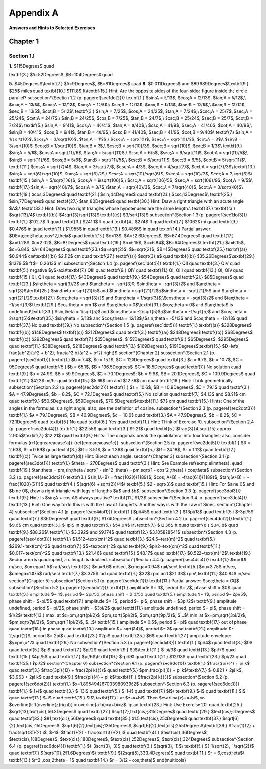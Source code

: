 .. _appendix a:

Appendix A
===============

**Answers and Hints to Selected Exercises**

Chapter 1
--------------

Section 1.1
~~~~~~~~~~~~~~

**1.** $115\Degrees$ \quad 

\textbf{3.} $A=52\Degrees$, $B=104\Degrees$ \quad

**5.** $45\Degrees$\\\textbf{7.} $A=9\Degrees$, $B=81\Degrees$ \quad
**8.** $0.011\Degrees$ and $89.989\Degrees$\\\textbf{9.} $25$ miles \quad \textbf{10.}
$111.8$ ft\\\textbf{15.} Hint: Are the opposite sides of the four-sided figure inside the circle
parallel?
\subsection*{Section 1.2 (p. \pageref{sec1dot2})}
\textbf{1.} $\sin\;A = 5/13$, $\cos\;A = 12/13$, $\tan\;A = 5/12$,\\
$\csc\;A = 13/5$, $\sec\;A = 13/12$, $\cot\;A = 12/5$;\\
$\sin\;B = 12/13$, $\cos\;B = 5/13$, $\tan\;B = 12/5$,\\
$\csc\;B = 13/12$, $\sec\;B = 13/5$, $\cot\;B = 5/12$\\
\textbf{3.} $\sin\;A = 7/25$, $\cos\;A = 24/25$, $\tan\;A = 7/24$,\\
$\csc\;A = 25/7$, $\sec\;A = 25/24$, $\cot\;A = 24/7$;\\
$\sin\;B = 24/25$, $\cos\;B = 7/25$, $\tan\;B = 24/7$,\\
$\csc\;B = 25/24$, $\sec\;B = 25/7$, $\cot\;B = 7/24$\\
\textbf{5.} $\sin\;A = 9/41$, $\cos\;A = 40/41$, $\tan\;A = 9/40$,\\
$\csc\;A = 41/9$, $\sec\;A = 41/40$, $\cot\;A = 40/9$;\\
$\sin\;B = 40/41$, $\cos\;B = 9/41$, $\tan\;B = 40/9$,\\
$\csc\;B = 41/40$, $\sec\;B = 41/9$, $\cot\;B = 9/40$\\
\textbf{7.} $\sin\;A = 1/\sqrt{10}$, $\cos\;A = 3/\sqrt{10}$, $\tan\;A = 1/3$,\\
$\csc\;A = \sqrt{10}$, $\sec\;A = \sqrt{10}/3$, $\cot\;A = 3$;\\
$\sin\;B = 3/\sqrt{10}$, $\cos\;B = 1/\sqrt{10}$, $\tan\;B = 3$,\\
$\csc\;B = \sqrt{10}/3$, $\sec\;B = \sqrt{10}$, $\cot\;B = 1/3$\\
\textbf{9.} $\sin\;A = 5/6$, $\cos\;A = \sqrt{11}/6$, $\tan\;A = 5/\sqrt{11}$,\\
$\csc\;A = 6/5$, $\sec\;A = 6/\sqrt{11}$, $\cot\;A = \sqrt{11}/5$;\\
$\sin\;B = \sqrt{11}/6$, $\cos\;B = 5/6$, $\tan\;B = \sqrt{11}/5$,\\
$\csc\;B = 6/\sqrt{11}$, $\sec\;B = 6/5$, $\cot\;B = 5/\sqrt{11}$\\
\textbf{11.} $\cos\;A = \sqrt{7}/4$, $\tan\;A = 3/\sqrt{7}$,
$\csc\;A = 4/3$, $\sec\;A = 4/\sqrt{7}$, $\cot\;A = \sqrt{7}/3$\\
\textbf{13.} $\sin\;A = \sqrt{6}/\sqrt{10}$, $\tan\;A = \sqrt{6}/2$,\\
$\csc\;A = \sqrt{10}/\sqrt{6}$, $\sec\;A = \sqrt{10}/2$, $\cot\;A = 2/\sqrt{6}$\\
\textbf{15.} $\sin\;A = 5/\sqrt{106}$, $\cos\;A = 9/\sqrt{106}$,\\
$\csc\;A = \sqrt{106}/5$, $\sec\;A = \sqrt{106}/9$, $\cot\;A = 9/5$\\
\textbf{17.} $\sin\;A = \sqrt{40}/7$, $\cos\;A = 3/7$,\\$\tan\;A = \sqrt{40}/3$,
$\csc\;A = 7/\sqrt{40}$, $\cot\;A = 3/\sqrt{40}$\\
\textbf{19.} $\cos\;3\Degrees$ \quad \textbf{21.} $\sin\;44\Degrees$ \quad
\textbf{23.} $\csc\;13\Degrees$\\
\textbf{25.} $\sin\;77\Degrees$ \quad
\textbf{27.} $\tan\;80\Degrees$ \quad \textbf{30.} Hint: Draw a right triangle with an acute
angle $A$.\\
\textbf{33.} Hint: Draw two right triangles whose hypotenuses are the same length.\\
\textbf{37.} \textbf{(a)} $\sqrt{13}/4$ \textbf{(b)} $4\sqrt{3}/\sqrt{13}$
\textbf{(c)} $3/\sqrt{13}$
\subsection*{Section 1.3 (p. \pageref{sec1dot3})}
\textbf{1.} $102.7$ ft \quad \textbf{3.} $241.1$ ft \quad \textbf{4.} $274$ ft \quad
\textbf{7.} $1062$ mi \quad \textbf{9.} $0.476$ in \quad \textbf{11.} $1.955$ in \quad
\textbf{13.} $0.4866$ in \quad \textbf{14.} Partial answer: $DE=a\;\cot\;\theta\;\,\cos^2\,\theta$
\quad \textbf{15.} $c=13$, $A=22.6\Degrees$, $B=67.4\Degrees$ \quad \textbf{17.} $a=0.28$, $c=2.02$,
$B=82\Degrees$ \quad \textbf{19.} $b=6.15$, $c=6.84$, $B=64\Degrees$\\
\textbf{21.} $a=6.15$, $c=6.84$, $A=64\Degrees$ \quad \textbf{23.} $a=\sqrt{2}$, $b=\sqrt{2}$,
$B=45\Degrees$ \quad \textbf{25.} \textbf{(a)} $0.944$ cm\\\textbf{(b)} $2.112$ cm \quad
\textbf{27.} \textbf{(a)} $\sqrt{3}\;a$ \quad \textbf{(b)} $35.26\Degrees$\\\textbf{29.} $1379.5$ ft $= 0.2613$ mi
\subsection*{Section 1.4 (p. \pageref{sec1dot4})}
\textbf{1.} QII \quad \textbf{3.} QIV \quad \textbf{5.} negative $y$-axis\\\textbf{7.} QIII
\quad \textbf{9.} QIV \quad \textbf{11.} QI, QIII \quad \textbf{13.} QI, QIV \quad
\textbf{15.} QI, QII \quad \textbf{17.} $43\Degrees$ \quad \textbf{19.} $54\Degrees$ \quad
\textbf{21.} $85\Degrees$ \quad \textbf{23.} $\sin\;\theta = \sqrt{3}/2$ and $\tan\;\theta =
-\sqrt{3}$; $\sin\;\theta = -\sqrt{3}/2$ and $\tan\;\theta = \sqrt{3}$\\\textbf{25.}
$\sin\;\theta = \sqrt{21}/5$ and $\tan\;\theta = \sqrt{21}/2$;\\$\sin\;\theta = -\sqrt{21}/5$ and
$\tan\;\theta = -\sqrt{21}/2$\\\textbf{27.} $\cos\;\theta = \sqrt{3}/2$ and $\tan\;\theta =
1/\sqrt{3}$;\\$\cos\;\theta = -\sqrt{3}/2$ and $\tan\;\theta = -1/\sqrt{3}$\\
\textbf{29.} $\cos\;\theta = \pm 1$ and $\tan\;\theta = 0$\\\textbf{31.} $\cos\;\theta = 0$
and $\tan\;\theta$ is undefined\\\textbf{33.} $\sin\;\theta = 1/\sqrt{5}$ and
$\cos\;\theta = -2/\sqrt{5}$;\\$\sin\;\theta = -1/\sqrt{5}$ and $\cos\;\theta =
2/\sqrt{5}$\\\textbf{35.} $\sin\;\theta = 5/13$ and
$\cos\;\theta = 12/13$;\\$\sin\;\theta = -5/13$ and $\cos\;\theta =
-12/13$ \quad \textbf{37.} No \quad \textbf{39.} No
\subsection*{Section 1.5 (p. \pageref{sec1dot5})}
\textbf{1.} \textbf{(a)} $328\Degrees$ \textbf{(b)} $148\Degrees$ \textbf{(c)} $212\Degrees$ \quad
\textbf{3.} \textbf{(a)} $248\Degrees$ \textbf{(b)} $68\Degrees$ \textbf{(c)} $292\Degrees$ \quad
\textbf{7.} $25\Degrees$, $155\Degrees$ \quad \textbf{9.} $65\Degrees$, $295\Degrees$ \quad
\textbf{11.} $38\Degrees$, $218\Degrees$ \quad \textbf{13.} $169\Degrees$,
$191\Degrees$\\\textbf{15.} $D=\left( \frac{ab^2}{a^2 + b^2}, \frac{a^2 b}{a^2 + b^2} \right)$
\section*{Chapter 2}
\subsection*{Section 2.1 (p. \pageref{sec2dot1})}
\textbf{1.} $b = 7.4$, $c = 15.1$, $C = 120\Degrees$ \quad \textbf{3.} $a = 9.7$, $b = 10.7$, $C =
95\Degrees$ \quad \textbf{5.} $b = 65.1$, $B = 136.5\Degrees$, $C = 18.5\Degrees$ \quad
\textbf{7.} No solution \quad \textbf{9.} $b = 24.9$, $B = 59.9\Degrees$, $C = 70.1\Degrees$;
$b = 9.9$, $B = 20.1\Degrees$, $C = 109.9\Degrees$ \quad \textbf{11.} $422$ mi/hr \quad \textbf{15.}
$5.66$ cm and $12.86$ cm \quad \textbf{16.} Hint: Think geometrically.
\subsection*{Section 2.2 (p. \pageref{sec2dot2})}
\textbf{1.} $a = 10.6$, $B = 40.9\Degrees$, $C = 79.1$ \quad \textbf{3.} $A = 47.9\Degrees$,
$b = 8.2$, $C = 72.1\Degrees$ \quad \textbf{5.} No solution \quad \textbf{7.} $4.13$ and $8.91$ cm
\quad \textbf{9.} $50.5\Degrees$, $59\Degrees$, $70.5\Degrees$\\\textbf{11.} $7$ cm \quad
\textbf{15.} Hints: One of the angles in the formulas is a right angle; also, use the definition of
cosine.
\subsection*{Section 2.3 (p. \pageref{sec2dot3})}
\textbf{1.} $A = 79.1\Degrees$, $B = 40.9\Degrees$, $c = 10.6$ \quad \textbf{3.} $A = 47.9\Degrees$,
$b = 8.2$, $C = 72.1\Degrees$ \quad \textbf{5.} No \quad \textbf{6.} Yes \quad \textbf{11.} Hint:
Think of Exercise 10.
\subsection*{Section 2.4 (p. \pageref{sec2dot4})}
\textbf{1.} $22.55$ \quad \textbf{3.} $9.21$ \quad \textbf{5.} $\frac{3}{4}\sqrt{15}
\approx 2.905$\\\textbf{7.} $12.21$ \quad \textbf{9.} Hints: The diagonals break the quadrilateral
into four triangles; also, consider formulas (\ref{eqn:areacase1a})-(\ref{eqn:areacase1c}).
\subsection*{Section 2.5 (p. \pageref{sec2dot5})}
\textbf{1.} $R = 2.63$, $r = 0.69$ \quad \textbf{3.} $R = 3.51$, $r = 1.36$ \quad
\textbf{5.} $R = 24.18$, $r = 1.12$ \quad \textbf{12.} \textbf{(c)} Twice as large
\textbf{(d)} Hint: Bisect each angle.
\section*{Chapter 3}
\subsection*{Section 3.1 (p. \pageref{sec3dot1})}
\textbf{1.} $\theta = 270\Degrees$ \quad \textbf{3.} Hint: See Example \ref{exmp:elimtheta}. \quad
\textbf{19.} $\tan\;\theta = \pm\,\sin\;\theta / \sqrt{1 - \sin^2 \;\theta} =
\pm\,\sqrt{1 - \cos^2 \;\theta} / \cos\;\theta$
\subsection*{Section 3.2 (p. \pageref{sec3dot2})}
\textbf{3.} $\sin\;(A+B) = \frac{1020}{1189}$, $\cos\;(A+B) = -\frac{611}{1189}$,
$\tan\;(A+B) = -\frac{1020}{611}$ \quad \textbf{4.} $(\sqrt{6} + \sqrt{2})/4$\\
\textbf{5.} $2 - \sqrt{3}$ \quad \textbf{15.} Hint: For $a \ne 0$ and $b \ne 0$, draw a right
triangle with legs of lengths $a$ and $b$.
\subsection*{Section 3.3 (p. \pageref{sec3dot3})}
\textbf{9.} Hint: Is $\sin\;A + \cos\;A$ always positive? \textbf{11.} $1/2$
\subsection*{Section 3.4 (p. \pageref{sec3dot4})}
\textbf{13.} Hint: One way to do this is with the Law of Tangents. Another way is with the Law of
Sines.
\section*{Chapter 4}
\subsection*{Section 4.1 (p. \pageref{sec4dot1})}
\textbf{1.} $\pi/45$ \quad \textbf{3.} $13\pi/18$ \quad \textbf{5.} $-3\pi/5$ \quad
\textbf{7.} $36\Degrees$ \quad \textbf{9.} $174\Degrees$
\subsection*{Section 4.2 (p. \pageref{sec4dot2})}
\textbf{1.} $9.6$ cm \quad \textbf{3.} $11\pi$ in \quad \textbf{5.} $54.94$ in\\
\textbf{7.} $12.86$ ft \quad \textbf{8.} $34.18$ \quad \textbf{9.} $38.26$\\
\textbf{11.} $3.392$ and $9.174$ \quad \textbf{12.} $3.105828541$
\subsection*{Section 4.3 (p. \pageref{sec4dot3})}
\textbf{1.} $1.512~\text{cm}^2$ \quad \textbf{3.} $24.5~\text{m}^2$ \quad
\textbf{5.} $269.1~\text{cm}^2$ \quad \textbf{7.} $5~\text{cm}^2$ \quad
\textbf{9.} $\pi/2~\text{cm}^2$ \quad \textbf{11.} $0.017~\text{cm}^2$ \quad
\textbf{13.} $21.46$ \quad \textbf{15.} $48.17$ \quad \textbf{17.} $0.522~\text{m}^2$\\
\textbf{19.} Sector area is quadrupled, arc length is doubled.
\subsection*{Section 4.4 (p. \pageref{sec4dot4})}
\textbf{1.} $\nu=6$ m/sec, $\omega=1.5$ rad/sec\\
\textbf{3.} $\nu=6.6$ m/sec, $\omega=0.94$ rad/sec\\
\textbf{5.} $\nu=3.75$ m/sec, $\omega=1.875$ rad/sec\\
\textbf{7.} $3.375$ rad \quad \textbf{9.} $32$ rpm and $21.33$ rpm\\
\textbf{11.} $40.84$ in/sec
\section*{Chapter 5}
\subsection*{Section 5.1 (p. \pageref{sec5dot1})}
\textbf{13.} Partial answer: $\sec\;\theta = OQ$
\subsection*{Section 5.2 (p. \pageref{sec5dot2})}
\textbf{1.} amplitude $= 3$, period $= 2$, phase shift = $0$ \quad
\textbf{3.} amplitude $= 1$, period $= 2\pi/5$, phase shift = $-3/5$ \quad
\textbf{5.} amplitude $= 1$, period $= 2\pi/5$, phase shift = $-\pi/5$ \quad
\textbf{7.} amplitude $= 1$, period $= \pi$, phase shift = $3\pi/2$\\
\textbf{9.} amplitude undefined, period $= \pi/2$, phase shift = $3\pi/2$ \quad
\textbf{11.} amplitude undefined, period $= \pi$, phase shift = $1/2$\\
\textbf{13.} max. at $x=\pm\,\sqrt{\pi/2}$, $\pm\,\sqrt{5\pi/2}$, $\pm\,\sqrt{9\pi/2}$, $...$\\
min. at $x=\pm\,\sqrt{3\pi/2}$, $\pm\,\sqrt{7\pi/2}$, $\pm\,\sqrt{11\pi/2}$, $...$\\
\textbf{15.} amplitude $= 0.5$, period $= \pi$ \quad \textbf{17.} out of phase \quad
\textbf{18.} in phase \quad \textbf{19.} amplitude $= \sqrt{34}$, period $= 2$ \quad
\textbf{21.} amplitude $= 2\,\sqrt{2}$, period $= 2\pi$ \quad
\textbf{23.} $2\pi$ \quad \textbf{25.} $6$ \quad \textbf{27.} amplitude envelope: $y=\pm\,x^2$ \quad
\textbf{29.} No
\subsection*{Section 5.3 (p. \pageref{sec5dot3})}
\textbf{1.} $\pi/4$ \quad \textbf{3.} $0$ \quad \textbf{5.} $\pi$ \quad \textbf{7.} $\pi/2$ \quad
\textbf{9.} $0$\\\textbf{11.} $-\pi/3$ \quad \textbf{13.} $\pi/7$ \quad \textbf{15.} $4\pi/5$
\quad \textbf{17.} $\pi/6$\\\textbf{19.} $-\pi/9$ \quad \textbf{21.} $12/13$ \quad
\textbf{23.} $\pi/2$ \quad \textbf{25.} $\pi/2$
\section*{Chapter 6}
\subsection*{Section 6.1 (p. \pageref{sec6dot1})}
\textbf{1.} $\frac{3\pi}{4} + \pi k$ \quad \textbf{3.} $\frac{3\pi}{10} + \frac{2\pi k}{5}$ \quad
\textbf{5.} $\pm\,\frac{\pi}{6} + \pi k$\\\textbf{7.} $-0.821 + 2\pi k$, $3.963 + 2\pi k$ \quad
\textbf{9.} $\frac{\pi}{4} + \pi k$\\\textbf{11.} $\frac{2\pi k}{3}$
\subsection*{Section 6.2 (p. \pageref{sec6dot2})}
\textbf{1.} $x=1.89549426703398093962$
\subsection*{Section 6.3 (p. \pageref{sec6dot3})}
\textbf{1.} $-1+i$ \quad \textbf{3.} $-13i$ \quad \textbf{5.} $-1-i$ \quad \textbf{7.} $i$\\
\textbf{9.} $-i$ \quad \textbf{11.} $i$ \quad \textbf{13.} $-i$ \quad \textbf{15.} $i$\\
\textbf{17.} Let $z=a+bi$. Then $\overline{z}=a-bi$, so $\overline{\left(\overline{z}\right)} =
\overline{a-bi}=a+bi=z$. \quad \textbf{23.} Hint: Use Exercise 20. \quad
\textbf{25.} $\sqrt{13}\,\text{cis}\;56.3\Degrees$ \quad
\textbf{27.} $\sqrt{2}\,\text{cis}\;315\Degrees$ \quad \textbf{29.} $\text{cis}\;0\Degrees$ \quad
\textbf{33.} $81\,\text{cis}\;56\Degrees$ \quad \textbf{35.} $1.5\,\text{cis}\;253\Degrees$ \quad
\textbf{37.} $\sqrt[6]{2}\,\text{cis}\;15\Degrees$, $\sqrt[6]{2}\,\text{cis}\;135\Degrees$,
$\sqrt[6]{2}\,\text{cis}\;255\Degrees$\\\textbf{39.} $\frac{1}{2} + \frac{\sqrt{3}}{2}\,i$,
$-1$, $\frac{1}{2} - \frac{\sqrt{3}}{2}\,i$ \quad \textbf{41.} $\text{cis}\;36\Degrees$,
$\text{cis}\;108\Degrees$, $\text{cis}\;180\Degrees$, $\text{cis}\;252\Degrees$,
$\text{cis}\;324\Degrees$
\subsection*{Section 6.4 (p. \pageref{sec6dot4})}
\textbf{1.} $(-3\sqrt{3},-3)$ \quad \textbf{3.} $(\sqrt{3},-1)$\\
\textbf{5.} $(-1/\sqrt{2},-1/\sqrt{2})$ \quad \textbf{7.} $(\sqrt{10},251.6\Degrees)$\\
\textbf{9.} $(2\sqrt{5},333.4\Degrees)$ \quad \textbf{11.} $r = 6\,\cos\;\theta$\\
\textbf{13.} $r^2 \,\cos\;2\theta = 1$ \quad \textbf{14.} $r = 3/(2 - \cos\;\theta)$
\end{multicols}

